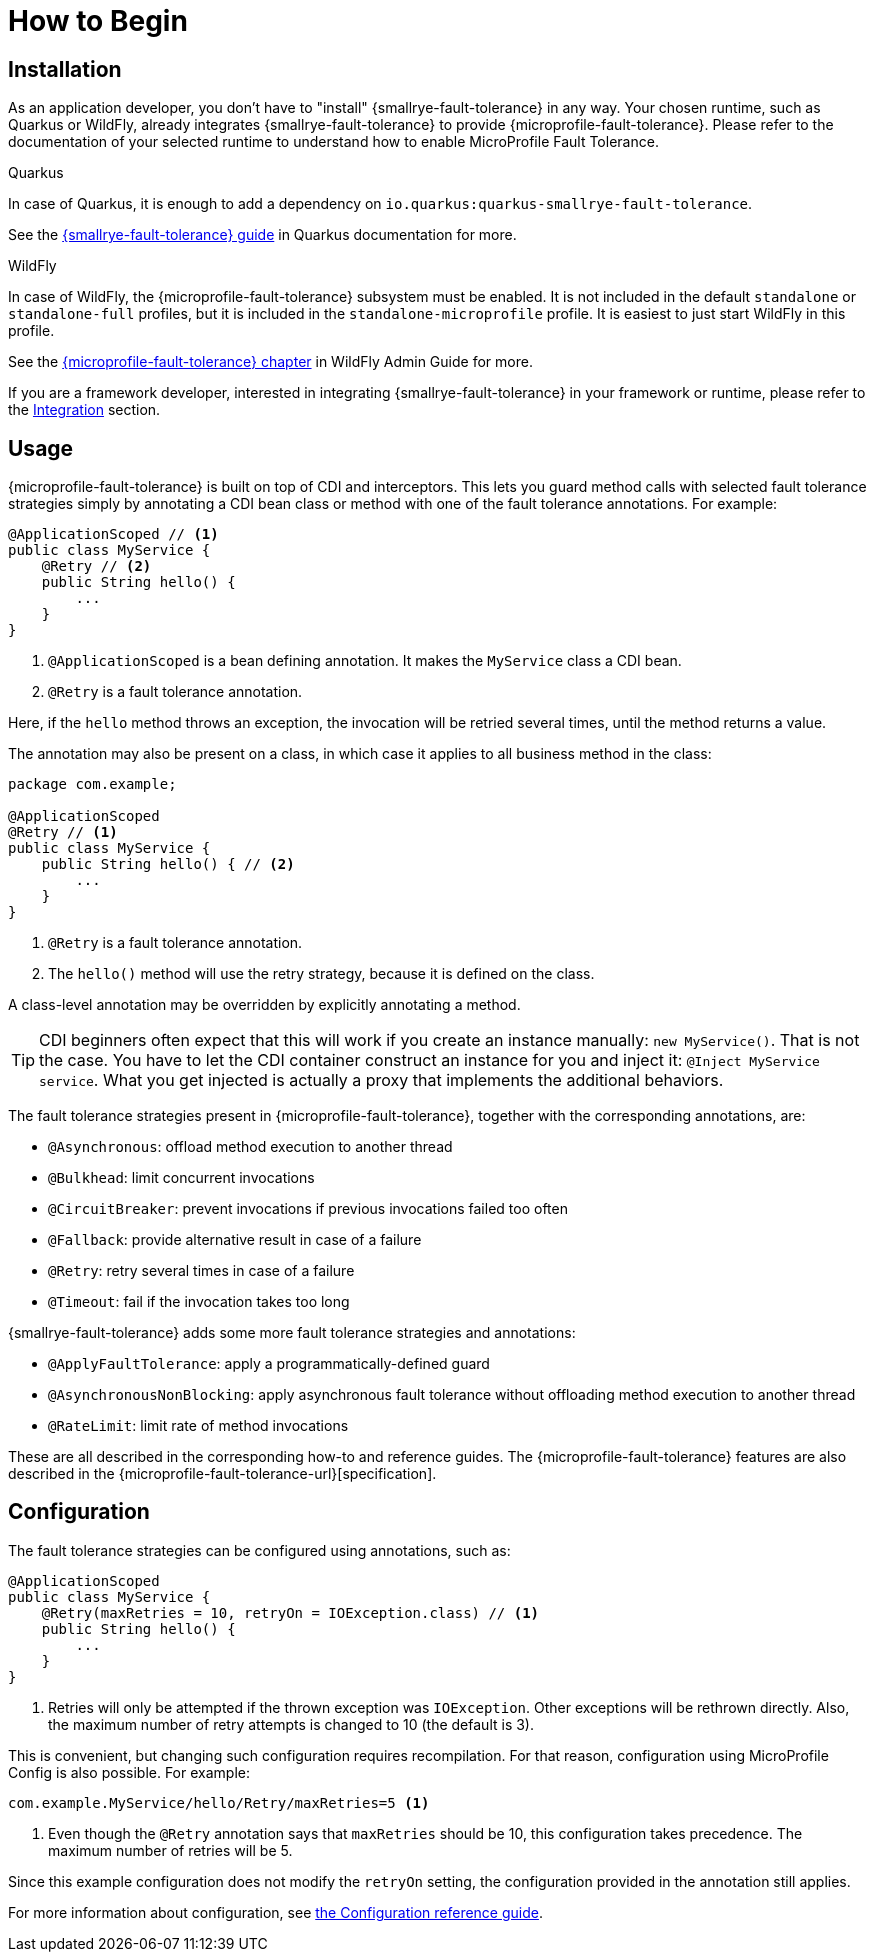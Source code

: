 = How to Begin

== Installation

As an application developer, you don't have to "install" {smallrye-fault-tolerance} in any way.
Your chosen runtime, such as Quarkus or WildFly, already integrates {smallrye-fault-tolerance} to provide {microprofile-fault-tolerance}.
Please refer to the documentation of your selected runtime to understand how to enable MicroProfile Fault Tolerance.

.Quarkus
****
In case of Quarkus, it is enough to add a dependency on `io.quarkus:quarkus-smallrye-fault-tolerance`.

See the https://quarkus.io/guides/smallrye-fault-tolerance[{smallrye-fault-tolerance} guide] in Quarkus documentation for more.
****

.WildFly
****
In case of WildFly, the {microprofile-fault-tolerance} subsystem must be enabled.
It is not included in the default `standalone` or `standalone-full` profiles, but it is included in the `standalone-microprofile` profile.
It is easiest to just start WildFly in this profile.

See the https://docs.wildfly.org/27/Admin_Guide.html#MicroProfile-Fault-Tolerance-SmallRye[{microprofile-fault-tolerance} chapter] in WildFly Admin Guide for more.
****

If you are a framework developer, interested in integrating {smallrye-fault-tolerance} in your framework or runtime, please refer to the xref:integration/intro.adoc[Integration] section.

== Usage

{microprofile-fault-tolerance} is built on top of CDI and interceptors.
This lets you guard method calls with selected fault tolerance strategies simply by annotating a CDI bean class or method with one of the fault tolerance annotations.
For example:

[source,java]
----
@ApplicationScoped // <1>
public class MyService {
    @Retry // <2>
    public String hello() {
        ...
    }
}
----

<1> `@ApplicationScoped` is a bean defining annotation.
It makes the `MyService` class a CDI bean.
<2> `@Retry` is a fault tolerance annotation.

Here, if the `hello` method throws an exception, the invocation will be retried several times, until the method returns a value.

The annotation may also be present on a class, in which case it applies to all business method in the class:

[source,java]
----
package com.example;

@ApplicationScoped
@Retry // <1>
public class MyService {
    public String hello() { // <2>
        ...
    }
}
----
<1> `@Retry` is a fault tolerance annotation.
<2> The `hello()` method will use the retry strategy, because it is defined on the class.

A class-level annotation may be overridden by explicitly annotating a method.

TIP: CDI beginners often expect that this will work if you create an instance manually: `new MyService()`.
That is not the case.
You have to let the CDI container construct an instance for you and inject it: `@Inject MyService service`.
What you get injected is actually a proxy that implements the additional behaviors.

The fault tolerance strategies present in {microprofile-fault-tolerance}, together with the corresponding annotations, are:

* `@Asynchronous`: offload method execution to another thread
* `@Bulkhead`: limit concurrent invocations
* `@CircuitBreaker`: prevent invocations if previous invocations failed too often
* `@Fallback`: provide alternative result in case of a failure
* `@Retry`: retry several times in case of a failure
* `@Timeout`: fail if the invocation takes too long

{smallrye-fault-tolerance} adds some more fault tolerance strategies and annotations:

* `@ApplyFaultTolerance`: apply a programmatically-defined guard
* `@AsynchronousNonBlocking`: apply asynchronous fault tolerance without offloading method execution to another thread
* `@RateLimit`: limit rate of method invocations

These are all described in the corresponding how-to and reference guides.
The {microprofile-fault-tolerance} features are also described in the {microprofile-fault-tolerance-url}[specification].

== Configuration

The fault tolerance strategies can be configured using annotations, such as:

[source,java]
----
@ApplicationScoped
public class MyService {
    @Retry(maxRetries = 10, retryOn = IOException.class) // <1>
    public String hello() {
        ...
    }
}
----

<1> Retries will only be attempted if the thrown exception was `IOException`.
Other exceptions will be rethrown directly.
Also, the maximum number of retry attempts is changed to 10 (the default is 3).

This is convenient, but changing such configuration requires recompilation.
For that reason, configuration using MicroProfile Config is also possible.
For example:

[source,properties]
----
com.example.MyService/hello/Retry/maxRetries=5 <1>
----
<1> Even though the `@Retry` annotation says that `maxRetries` should be 10, this configuration takes precedence.
The maximum number of retries will be 5.

Since this example configuration does not modify the `retryOn` setting, the configuration provided in the annotation still applies.

For more information about configuration, see xref:reference/config.adoc[the Configuration reference guide].
